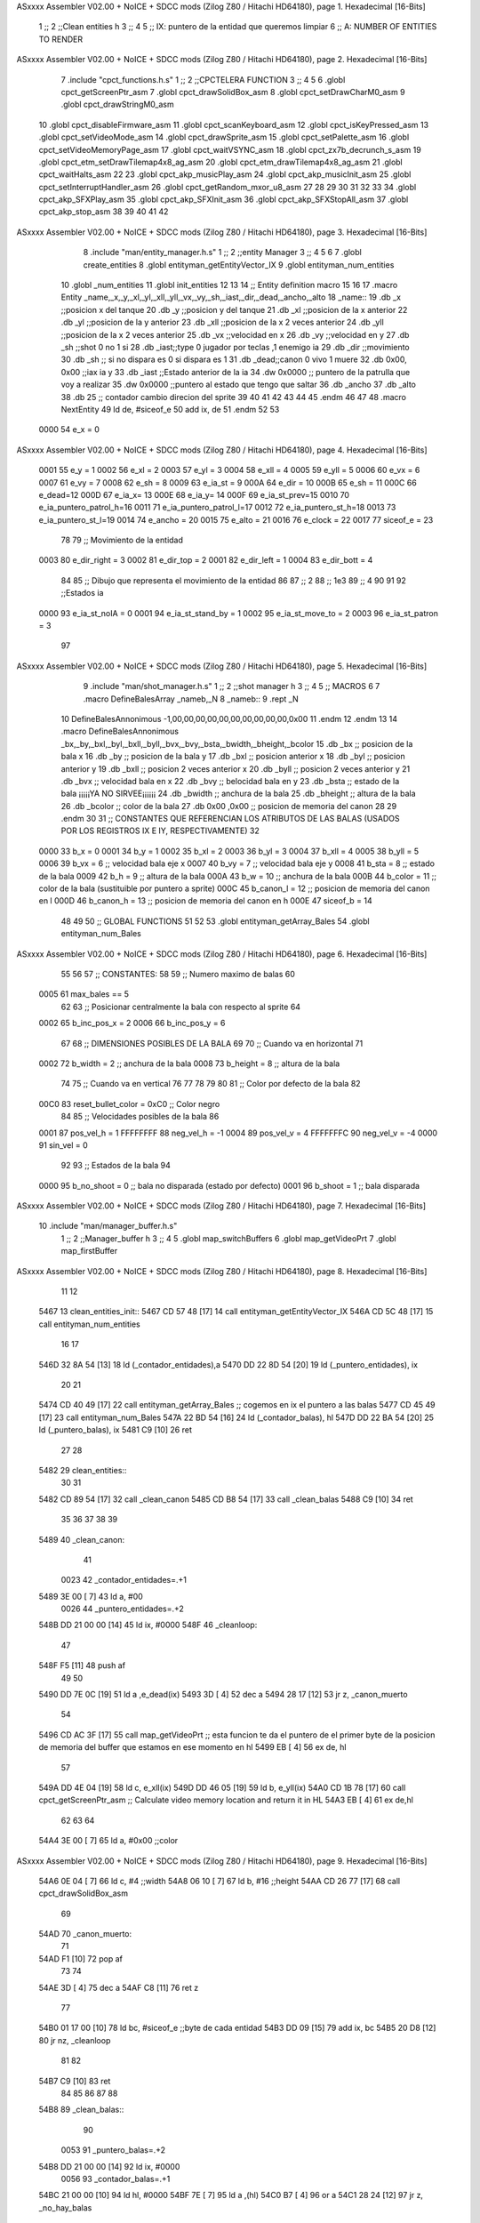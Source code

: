 ASxxxx Assembler V02.00 + NoICE + SDCC mods  (Zilog Z80 / Hitachi HD64180), page 1.
Hexadecimal [16-Bits]



                              1 ;;
                              2 ;;Clean entities h
                              3 ;;
                              4 
                              5 ;; IX: puntero de la entidad que queremos limpiar
                              6 ;; A: NUMBER OF ENTITIES TO RENDER 
ASxxxx Assembler V02.00 + NoICE + SDCC mods  (Zilog Z80 / Hitachi HD64180), page 2.
Hexadecimal [16-Bits]



                              7 .include "cpct_functions.h.s"
                              1 ;;
                              2 ;;CPCTELERA FUNCTION
                              3 ;;
                              4 
                              5 
                              6 .globl cpct_getScreenPtr_asm
                              7 .globl cpct_drawSolidBox_asm
                              8 .globl cpct_setDrawCharM0_asm 
                              9 .globl cpct_drawStringM0_asm
                             10 .globl cpct_disableFirmware_asm
                             11 .globl cpct_scanKeyboard_asm
                             12 .globl cpct_isKeyPressed_asm
                             13 .globl cpct_setVideoMode_asm
                             14 .globl cpct_drawSprite_asm
                             15 .globl cpct_setPalette_asm
                             16 .globl cpct_setVideoMemoryPage_asm
                             17 .globl cpct_waitVSYNC_asm
                             18 .globl cpct_zx7b_decrunch_s_asm
                             19 .globl cpct_etm_setDrawTilemap4x8_ag_asm
                             20 .globl cpct_etm_drawTilemap4x8_ag_asm	
                             21 .globl cpct_waitHalts_asm
                             22 
                             23 .globl cpct_akp_musicPlay_asm
                             24 .globl cpct_akp_musicInit_asm
                             25 .globl cpct_setInterruptHandler_asm
                             26 .globl cpct_getRandom_mxor_u8_asm
                             27 
                             28 
                             29 
                             30 
                             31 
                             32 
                             33 
                             34 .globl cpct_akp_SFXPlay_asm
                             35 .globl cpct_akp_SFXInit_asm
                             36 .globl cpct_akp_SFXStopAll_asm
                             37 .globl cpct_akp_stop_asm
                             38 
                             39 
                             40 
                             41 
                             42 
ASxxxx Assembler V02.00 + NoICE + SDCC mods  (Zilog Z80 / Hitachi HD64180), page 3.
Hexadecimal [16-Bits]



                              8 .include "man/entity_manager.h.s"
                              1 ;;
                              2 ;;entity Manager
                              3 ;;
                              4 
                              5 
                              6 
                              7 .globl create_entities
                              8 .globl entityman_getEntityVector_IX
                              9 .globl entityman_num_entities
                             10 .globl _num_entities
                             11 .globl init_entities
                             12 
                             13 
                             14 ;; Entity definition macro
                             15 
                             16 
                             17 .macro Entity _name,_x,_y,_xl,_yl,_xll,_yll,_vx,_vy,_sh,_iast,_dir,_dead,_ancho,_alto
                             18 _name::
                             19 .db _x      ;;posicion x del tanque
                             20 .db _y	;;posicion y del tanque
                             21 .db _xl	;;posicion de la x anterior
                             22 .db _yl	;;posicion de la y anterior
                             23 .db _xll	;;posicion de la x 2 veces anterior
                             24 .db _yll	;;posicion de la x 2 veces anterior
                             25 .db _vx	;;velocidad en x
                             26 .db _vy	;;velocidad en y
                             27 .db _sh	;;shot 0 no 1 si
                             28 .db _iast;;type 0 jugador por teclas ,1 enemigo ia
                             29 .db _dir    ;;movimiento  
                             30 .db _sh     ;; si no dispara es 0 si dispara es 1
                             31 .db _dead;;canon 0 vivo 1 muere
                             32 .db 0x00, 0x00    ;;iax ia y
                             33 .db _iast  ;;Estado anterior de la ia 
                             34 .dw 0x0000	;; puntero de la patrulla que voy a realizar
                             35 .dw 0x0000 ;;puntero al estado que tengo que saltar
                             36 .db _ancho
                             37 .db _alto
                             38 .db 25  ;; contador cambio direcion del sprite
                             39 
                             40 
                             41 
                             42 
                             43 
                             44 
                             45 .endm 
                             46 
                             47 
                             48 .macro NextEntity
                             49 ld de, #siceof_e
                             50 	add ix, de
                             51 .endm
                             52 	
                             53 
                     0000    54 e_x  	= 0
ASxxxx Assembler V02.00 + NoICE + SDCC mods  (Zilog Z80 / Hitachi HD64180), page 4.
Hexadecimal [16-Bits]



                     0001    55 e_y  	= 1
                     0002    56 e_xl  = 2
                     0003    57 e_yl  = 3
                     0004    58 e_xll = 4
                     0005    59 e_yll = 5
                     0006    60 e_vx	= 6
                     0007    61 e_vy	= 7
                     0008    62 e_sh 	= 8
                     0009    63 e_ia_st = 9
                     000A    64 e_dir = 10
                     000B    65 e_sh = 11
                     000C    66 e_dead=12
                     000D    67 e_ia_x= 13
                     000E    68 e_ia_y= 14
                     000F    69 e_ia_st_prev=15
                     0010    70 e_ia_puntero_patrol_h=16
                     0011    71 e_ia_puntero_patrol_l=17
                     0012    72 e_ia_puntero_st_h=18
                     0013    73 e_ia_puntero_st_l=19
                     0014    74 e_ancho 	= 20
                     0015    75 e_alto	= 21
                     0016    76 e_clock     = 22
                     0017    77 siceof_e 	= 23
                             78 
                             79 ;; Movimiento de la entidad
                     0003    80 e_dir_right = 3
                     0002    81 e_dir_top   = 2
                     0001    82 e_dir_left  = 1
                     0004    83 e_dir_bott  = 4
                             84 
                             85 ;; Dibujo que representa el movimiento de la entidad
                             86 
                             87  ;;      2
                             88  ;;     1e3
                             89  ;;      4
                             90 
                             91 
                             92 ;;Estados ia
                     0000    93 e_ia_st_noIA 	= 0
                     0001    94 e_ia_st_stand_by	= 1
                     0002    95 e_ia_st_move_to   = 2
                     0003    96 e_ia_st_patron	= 3
                             97 
ASxxxx Assembler V02.00 + NoICE + SDCC mods  (Zilog Z80 / Hitachi HD64180), page 5.
Hexadecimal [16-Bits]



                              9 .include "man/shot_manager.h.s"
                              1 ;;
                              2 ;;shot manager h
                              3 ;;
                              4 
                              5 ;; MACROS
                              6 
                              7 .macro DefineBalesArray _nameb,_N
                              8 _nameb::
                              9 	.rept _N
                             10 DefineBalesAnnonimous -1,00,00,00,00,00,00,00,00,00,00,0x00
                             11 	.endm 
                             12 .endm
                             13 
                             14 .macro DefineBalesAnnonimous _bx,_by,_bxl,_byl,_bxll,_byll,_bvx,_bvy,_bsta,_bwidth,_bheight,_bcolor
                             15 .db _bx           ;; posicion de la bala x          
                             16 .db _by		;; posicion de la bala y
                             17 .db _bxl		;; posicion anterior x
                             18 .db _byl		;; posicion anterior y
                             19 .db _bxll		;; posicion 2 veces anterior x
                             20 .db _byll		;; posicion 2 veces anterior y
                             21 .db _bvx 		;; velocidad bala en x
                             22 .db _bvy		;; belocidad bala en y
                             23 .db _bsta		;; estado de la bala   ¡¡¡¡¡YA NO SIRVEE¡¡¡¡¡¡
                             24 .db _bwidth       ;; anchura de la bala
                             25 .db _bheight      ;; altura de la bala
                             26 .db _bcolor       ;; color de la bala
                             27 .db 0x00 ,0x00    ;; posicion de memoria del canon
                             28  
                             29 .endm
                             30 
                             31 ;; CONSTANTES QUE REFERENCIAN LOS ATRIBUTOS DE LAS BALAS (USADOS POR LOS REGISTROS IX E IY, RESPECTIVAMENTE)
                             32 
                     0000    33 b_x       = 0
                     0001    34 b_y       = 1
                     0002    35 b_xl      = 2
                     0003    36 b_yl      = 3
                     0004    37 b_xll     = 4
                     0005    38 b_yll     = 5
                     0006    39 b_vx      = 6      ;; velocidad bala eje x
                     0007    40 b_vy      = 7      ;; velocidad bala eje y
                     0008    41 b_sta     = 8      ;; estado de la bala
                     0009    42 b_h       = 9      ;; altura de la bala
                     000A    43 b_w       = 10     ;; anchura de la bala
                     000B    44 b_color   = 11     ;; color de la bala (sustituible por puntero a sprite)
                     000C    45 b_canon_l = 12     ;; posicion de memoria del canon en l
                     000D    46 b_canon_h = 13	 ;; posicion de memoria del canon en h
                     000E    47 siceof_b  = 14
                             48 
                             49 
                             50 ;; GLOBAL FUNCTIONS
                             51 
                             52 
                             53 .globl entityman_getArray_Bales
                             54 .globl entityman_num_Bales
ASxxxx Assembler V02.00 + NoICE + SDCC mods  (Zilog Z80 / Hitachi HD64180), page 6.
Hexadecimal [16-Bits]



                             55 
                             56 
                             57 ;; CONSTANTES:
                             58 
                             59 ;; Numero maximo de balas
                             60 
                     0005    61 max_bales == 5
                             62 
                             63 ;; Posicionar centralmente la bala con respecto al sprite
                             64 
                     0002    65 b_inc_pos_x = 2
                     0006    66 b_inc_pos_y = 6
                             67 
                             68 ;; DIMENSIONES POSIBLES DE LA BALA
                             69 
                             70 ;; Cuando va en horizontal
                             71 
                     0002    72 b_width      = 2   ;; anchura de la bala
                     0008    73 b_height     = 8   ;; altura de la bala
                             74 
                             75 ;; Cuando va en vertical
                             76 
                             77 
                             78 
                             79 
                             80 
                             81 ;; Color por defecto de la bala
                             82 
                     00C0    83 reset_bullet_color = 0xC0   ;; Color negro
                             84 
                             85 ;; Velocidades posibles de la bala
                             86 
                     0001    87 pos_vel_h = 1
                     FFFFFFFF    88 neg_vel_h = -1
                     0004    89 pos_vel_v = 4
                     FFFFFFFC    90 neg_vel_v = -4
                     0000    91 sin_vel = 0
                             92 
                             93 ;; Estados de la bala
                             94 
                     0000    95 b_no_shoot  = 0    ;; bala no disparada (estado por defecto)
                     0001    96 b_shoot     = 1    ;; bala disparada
ASxxxx Assembler V02.00 + NoICE + SDCC mods  (Zilog Z80 / Hitachi HD64180), page 7.
Hexadecimal [16-Bits]



                             10 .include "man/manager_buffer.h.s"
                              1 ;;
                              2 ;;Manager_buffer h
                              3 ;;
                              4 
                              5 .globl map_switchBuffers
                              6 .globl map_getVideoPrt
                              7 .globl map_firstBuffer
ASxxxx Assembler V02.00 + NoICE + SDCC mods  (Zilog Z80 / Hitachi HD64180), page 8.
Hexadecimal [16-Bits]



                             11 
                             12 
   5467                      13 clean_entities_init::
   5467 CD 57 48      [17]   14  call entityman_getEntityVector_IX
   546A CD 5C 48      [17]   15  call entityman_num_entities
                             16 
                             17 
   546D 32 8A 54      [13]   18 ld (_contador_entidades),a
   5470 DD 22 8D 54   [20]   19 ld (_puntero_entidades), ix
                             20 
                             21 
   5474 CD 40 49      [17]   22  call entityman_getArray_Bales  ;; cogemos en ix el puntero a las balas
   5477 CD 45 49      [17]   23  call entityman_num_Bales
   547A 22 BD 54      [16]   24  ld (_contador_balas), hl
   547D DD 22 BA 54   [20]   25  ld (_puntero_balas), ix
   5481 C9            [10]   26 ret
                             27 
                             28 
   5482                      29 clean_entities::
                             30   
                             31 
   5482 CD 89 54      [17]   32  call _clean_canon
   5485 CD B8 54      [17]   33  call _clean_balas	
   5488 C9            [10]   34 ret
                             35 
                             36 
                             37 
                             38 
                             39 
   5489                      40 _clean_canon:
                             41 
                     0023    42 _contador_entidades=.+1
   5489 3E 00         [ 7]   43 	ld a, #00
                     0026    44 _puntero_entidades=.+2
   548B DD 21 00 00   [14]   45 ld ix, #0000
   548F                      46 _cleanloop:
                             47 
   548F F5            [11]   48 push af  
                             49 	
                             50 	
   5490 DD 7E 0C      [19]   51    ld a ,e_dead(ix)
   5493 3D            [ 4]   52   dec a
   5494 28 17         [12]   53   jr z, _canon_muerto 
                             54 
   5496 CD AC 3F      [17]   55  call map_getVideoPrt  ;; esta funcion te da el puntero de el primer byte de la posicion de memoria del buffer que estamos en ese momento en hl
   5499 EB            [ 4]   56   ex de, hl
                             57  
   549A DD 4E 04      [19]   58   ld   c, e_xll(ix)  
   549D DD 46 05      [19]   59   ld   b, e_yll(ix)  
   54A0 CD 1B 78      [17]   60   call cpct_getScreenPtr_asm    ;; Calculate video memory location and return it in HL
   54A3 EB            [ 4]   61    ex  de,hl
                             62  
                             63 
                             64   
   54A4 3E 00         [ 7]   65 ld  a, #0x00  ;;color
ASxxxx Assembler V02.00 + NoICE + SDCC mods  (Zilog Z80 / Hitachi HD64180), page 9.
Hexadecimal [16-Bits]



   54A6 0E 04         [ 7]   66 ld  c, #4 	;;width
   54A8 06 10         [ 7]   67 ld  b, #16	;;height
   54AA CD 26 77      [17]   68 call cpct_drawSolidBox_asm
                             69 
   54AD                      70 _canon_muerto:
                             71 
   54AD F1            [10]   72 pop af 
                             73 
                             74 
   54AE 3D            [ 4]   75 dec a
   54AF C8            [11]   76 ret z
                             77 
   54B0 01 17 00      [10]   78 ld bc, #siceof_e ;;byte de cada entidad
   54B3 DD 09         [15]   79 add ix, bc
   54B5 20 D8         [12]   80 jr nz, _cleanloop
                             81 
                             82 
   54B7 C9            [10]   83 ret
                             84 
                             85 
                             86 
                             87 
                             88 
   54B8                      89 _clean_balas::
                             90 
                     0053    91  _puntero_balas=.+2
   54B8 DD 21 00 00   [14]   92  ld ix, #0000
                     0056    93  _contador_balas=.+1
   54BC 21 00 00      [10]   94  ld hl, #0000
   54BF 7E            [ 7]   95  ld a ,(hl)
   54C0 B7            [ 4]   96  or a 
   54C1 28 24         [12]   97  	jr z, _no_hay_balas
                             98 
                             99 	
   54C3                     100 	_cleanloop_balas:
   54C3 F5            [11]  101 	push af
                            102 	   
   54C4 CD AC 3F      [17]  103 	 call map_getVideoPrt  ;; esta funcion te da el puntero de el primer byte de la posicion de memoria del buffer que estamos en ese momento en hl
   54C7 EB            [ 4]  104 	  ex de, hl
                            105 	 
   54C8 DD 4E 04      [19]  106 	  ld   c, b_xll(ix)  
   54CB DD 46 05      [19]  107 	  ld   b, b_yll(ix)  
   54CE CD 1B 78      [17]  108 	  call cpct_getScreenPtr_asm    ;; Calculate video memory location and return it in HL
   54D1 EB            [ 4]  109 	   ex  de,hl
                            110 	 
                            111 
                            112 	  
   54D2 3E 00         [ 7]  113 	ld  a, #0x00   ;; color
   54D4 DD 4E 0A      [19]  114 	ld  c, b_w(ix)	;; width
   54D7 DD 46 09      [19]  115 	ld  b, b_h(ix)	;; height ;;**
   54DA CD 26 77      [17]  116 	call cpct_drawSolidBox_asm
                            117 
                            118 
   54DD F1            [10]  119 	pop af 
                            120 
ASxxxx Assembler V02.00 + NoICE + SDCC mods  (Zilog Z80 / Hitachi HD64180), page 10.
Hexadecimal [16-Bits]



   54DE 3D            [ 4]  121 	dec a
   54DF C8            [11]  122 	ret z
                            123 
   54E0 01 0E 00      [10]  124 	ld bc, #siceof_b ;;byte de cada BALA
   54E3 DD 09         [15]  125 	add ix, bc
   54E5 20 DC         [12]  126 	jr nz, _cleanloop_balas
   54E7                     127 _no_hay_balas:
                            128 
   54E7 C9            [10]  129 ret  
                            130 
                            131 
                            132 
                            133 
   54E8                     134 limpiar_ultimo::
                            135 
                            136 
                            137  ;;call map_getVideoPrt  ;; esta funcion te da el puntero de el primer byte de la posicion de memoria del buffer que estamos en ese momento en hl
                            138   ;;ex de, hl
   54E8 11 00 C0      [10]  139   ld de ,#0xc000
   54EB FD 4E 00      [19]  140   ld   c, e_x(iy)  
   54EE FD 46 01      [19]  141   ld   b, e_y(iy)  
   54F1 CD 1B 78      [17]  142   call cpct_getScreenPtr_asm    ;; Calculate video memory location and return it in HL
   54F4 EB            [ 4]  143   ex  de,hl  
   54F5 3E 00         [ 7]  144  ld  a, #0x00  ;;color
   54F7 0E 04         [ 7]  145  ld  c, #4 	;;width
   54F9 06 10         [ 7]  146  ld  b, #16	;;height
   54FB CD 26 77      [17]  147  call cpct_drawSolidBox_asm
                            148 
                            149 
                            150 
   54FE 11 00 80      [10]  151  ld de ,#0x8000
   5501 FD 4E 00      [19]  152  ld   c, e_x(iy)  
   5504 FD 46 01      [19]  153  ld   b, e_y(iy)  
   5507 CD 1B 78      [17]  154  call cpct_getScreenPtr_asm    ;; Calculate video memory location and return it in HL
   550A EB            [ 4]  155  ex  de,hl  
   550B 3E 00         [ 7]  156  ld  a, #0x00  ;;color
   550D 0E 04         [ 7]  157  ld  c, #4 	;;width
   550F 06 10         [ 7]  158  ld  b, #16	;;height
   5511 CD 26 77      [17]  159  call cpct_drawSolidBox_asm
                            160 
   5514 11 00 C0      [10]  161    ld de ,#0xc000
   5517 FD 4E 02      [19]  162   ld   c, e_xl(iy)  
   551A FD 46 03      [19]  163   ld   b, e_yl(iy)  
   551D CD 1B 78      [17]  164   call cpct_getScreenPtr_asm    ;; Calculate video memory location and return it in HL
   5520 EB            [ 4]  165   ex  de,hl  
   5521 3E 00         [ 7]  166  ld  a, #0x00  ;;color
   5523 0E 04         [ 7]  167  ld  c, #4 	;;width
   5525 06 10         [ 7]  168  ld  b, #16	;;height
   5527 CD 26 77      [17]  169  call cpct_drawSolidBox_asm
                            170 
                            171 
                            172 
   552A 11 00 80      [10]  173  ld de ,#0x8000
   552D FD 4E 02      [19]  174  ld   c, e_xl(iy)  
   5530 FD 46 03      [19]  175  ld   b, e_yl(iy)  
ASxxxx Assembler V02.00 + NoICE + SDCC mods  (Zilog Z80 / Hitachi HD64180), page 11.
Hexadecimal [16-Bits]



   5533 CD 1B 78      [17]  176  call cpct_getScreenPtr_asm    ;; Calculate video memory location and return it in HL
   5536 EB            [ 4]  177  ex  de,hl  
   5537 3E 00         [ 7]  178  ld  a, #0x00  ;;color
   5539 0E 04         [ 7]  179  ld  c, #4 	;;width
   553B 06 10         [ 7]  180  ld  b, #16	;;height
   553D CD 26 77      [17]  181  call cpct_drawSolidBox_asm
                            182 
   5540 11 00 C0      [10]  183    ld de ,#0xc000
   5543 FD 4E 04      [19]  184   ld   c, e_xll(iy)  
   5546 FD 46 05      [19]  185   ld   b, e_yll(iy)  
   5549 CD 1B 78      [17]  186   call cpct_getScreenPtr_asm    ;; Calculate video memory location and return it in HL
   554C EB            [ 4]  187   ex  de,hl  
   554D 3E 00         [ 7]  188  ld  a, #0x00  ;;color
   554F 0E 04         [ 7]  189  ld  c, #4 	;;width
   5551 06 10         [ 7]  190  ld  b, #16	;;height
   5553 CD 26 77      [17]  191  call cpct_drawSolidBox_asm
                            192 
                            193 
                            194 
   5556 11 00 80      [10]  195  ld de ,#0x8000
   5559 FD 4E 04      [19]  196  ld   c, e_xll(iy)  
   555C FD 46 05      [19]  197  ld   b, e_yll(iy)  
   555F CD 1B 78      [17]  198  call cpct_getScreenPtr_asm    ;; Calculate video memory location and return it in HL
   5562 EB            [ 4]  199  ex  de,hl  
   5563 3E 00         [ 7]  200  ld  a, #0x00  ;;color
   5565 0E 04         [ 7]  201  ld  c, #4 	;;width
   5567 06 10         [ 7]  202  ld  b, #16	;;height
   5569 CD 26 77      [17]  203  call cpct_drawSolidBox_asm
                            204 
   556C C9            [10]  205 ret
                            206 
                            207 
   556D                     208 limpiar_ultima::
                            209 
                            210 
                            211  ;;call map_getVideoPrt  ;; esta funcion te da el puntero de el primer byte de la posicion de memoria del buffer que estamos en ese momento en hl
                            212   ;;ex de, hl
                            213  
                            214 
   556D 11 00 C0      [10]  215 	 ld de ,#0xc000
                            216 
   5570 DD 4E 02      [19]  217  	ld   c, b_xl(ix)  
   5573 DD 46 03      [19]  218 	ld   b, b_yl(ix)  
                            219 
   5576 CD 1B 78      [17]  220 	call cpct_getScreenPtr_asm    ;; Calculate video memory location and return it in HL
   5579 EB            [ 4]  221 	 ex  de,hl	
   557A 3E 00         [ 7]  222 	ld  a, #0x00   ;; color
   557C DD 4E 0A      [19]  223 	ld  c, b_w(ix)	;; width
   557F DD 46 09      [19]  224 	ld  b, b_h(ix)	;; height ;;**
   5582 CD 26 77      [17]  225 	call cpct_drawSolidBox_asm
                            226 
   5585 11 00 80      [10]  227   ld de ,#0x8000
   5588 DD 4E 02      [19]  228 	ld   c, b_xl(ix)  
   558B DD 46 03      [19]  229 	ld   b, b_yl(ix)  
   558E CD 1B 78      [17]  230 	call cpct_getScreenPtr_asm    ;; Calculate video memory location and return it in HL
ASxxxx Assembler V02.00 + NoICE + SDCC mods  (Zilog Z80 / Hitachi HD64180), page 12.
Hexadecimal [16-Bits]



   5591 EB            [ 4]  231 	 ex  de,hl	
   5592 3E 00         [ 7]  232 	ld  a, #0x00   ;; color
   5594 DD 4E 0A      [19]  233 	ld  c, b_w(ix)	;; width
   5597 DD 46 09      [19]  234 	ld  b, b_h(ix)	;; height ;;**
   559A CD 26 77      [17]  235 	call cpct_drawSolidBox_asm
                            236 
                            237 	 
                            238 
   559D 11 00 C0      [10]  239 	  ld de ,#0xc000
                            240 
   55A0 DD 4E 04      [19]  241  	ld   c, b_xll(ix)  
   55A3 DD 46 05      [19]  242 	ld   b, b_yll(ix)  
   55A6 CD 1B 78      [17]  243 	call cpct_getScreenPtr_asm    ;; Calculate video memory location and return it in HL
   55A9 EB            [ 4]  244 	 ex  de,hl	
   55AA 3E 00         [ 7]  245 	ld  a, #0x00   ;; color
   55AC DD 4E 0A      [19]  246 	ld  c, b_w(ix)	;; width
   55AF DD 46 09      [19]  247 	ld  b, b_h(ix)	;; height ;;**
   55B2 CD 26 77      [17]  248 	call cpct_drawSolidBox_asm
                            249 
   55B5 11 00 80      [10]  250   ld de ,#0x8000
   55B8 DD 4E 04      [19]  251 	ld   c, b_xll(ix)  
   55BB DD 46 05      [19]  252 	ld   b, b_yll(ix)  
   55BE CD 1B 78      [17]  253 	call cpct_getScreenPtr_asm    ;; Calculate video memory location and return it in HL
   55C1 EB            [ 4]  254 	 ex  de,hl	
   55C2 3E 00         [ 7]  255 	ld  a, #0x00   ;; color
   55C4 DD 4E 0A      [19]  256 	ld  c, b_w(ix)	;; width
   55C7 DD 46 09      [19]  257 	ld  b, b_h(ix)	;; height ;;**
   55CA CD 26 77      [17]  258 	call cpct_drawSolidBox_asm
                            259 
   55CD 11 00 C0      [10]  260 	 ld de ,#0xc000
                            261 
                            262  	
                            263 
   55D0 C9            [10]  264 ret
                            265 
                            266 
